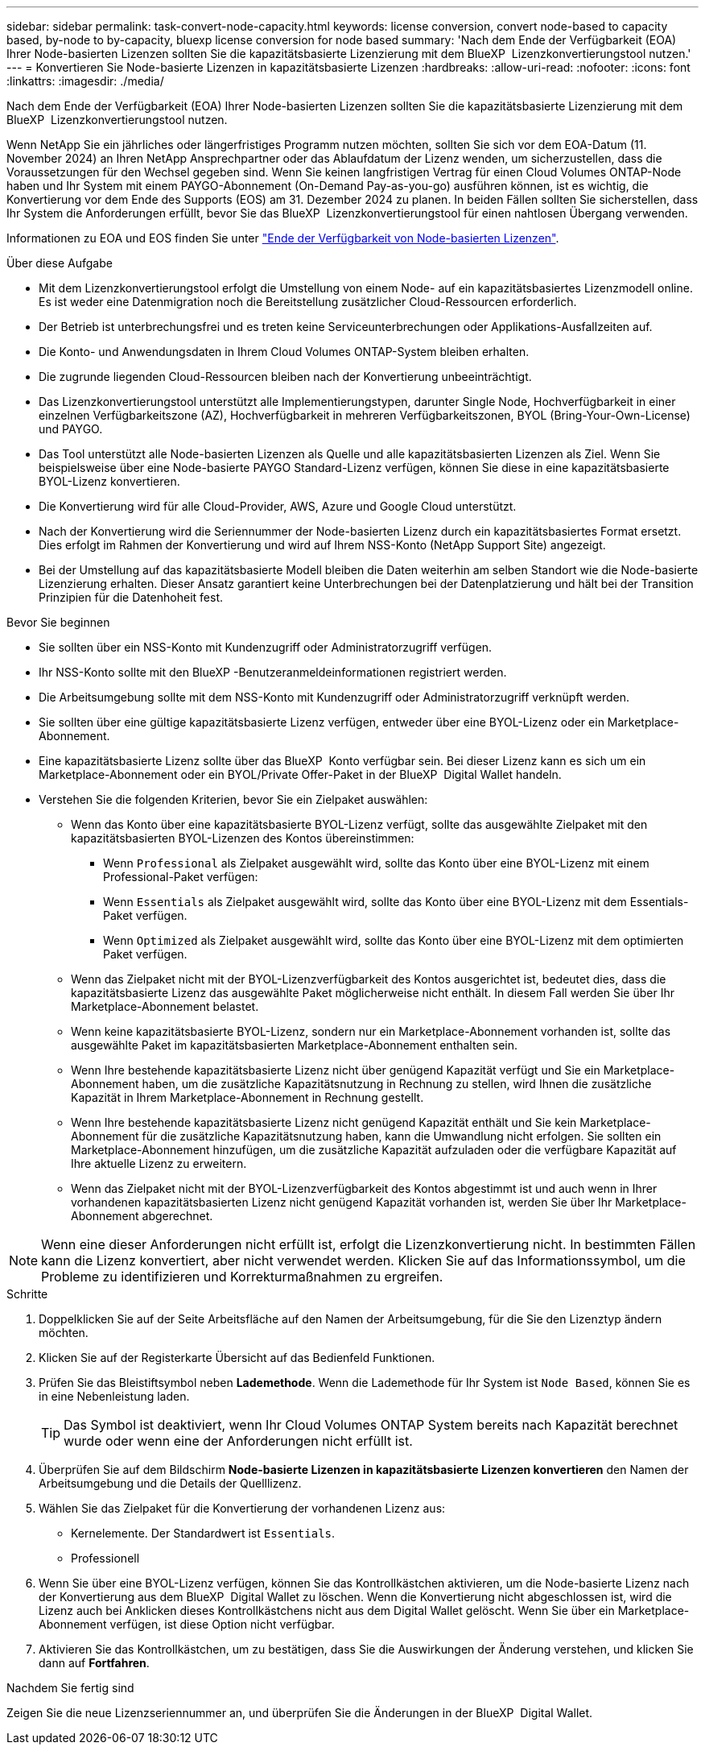 ---
sidebar: sidebar 
permalink: task-convert-node-capacity.html 
keywords: license conversion, convert node-based to capacity based, by-node to by-capacity, bluexp license conversion for node based 
summary: 'Nach dem Ende der Verfügbarkeit (EOA) Ihrer Node-basierten Lizenzen sollten Sie die kapazitätsbasierte Lizenzierung mit dem BlueXP  Lizenzkonvertierungstool nutzen.' 
---
= Konvertieren Sie Node-basierte Lizenzen in kapazitätsbasierte Lizenzen
:hardbreaks:
:allow-uri-read: 
:nofooter: 
:icons: font
:linkattrs: 
:imagesdir: ./media/


[role="lead"]
Nach dem Ende der Verfügbarkeit (EOA) Ihrer Node-basierten Lizenzen sollten Sie die kapazitätsbasierte Lizenzierung mit dem BlueXP  Lizenzkonvertierungstool nutzen.

Wenn NetApp Sie ein jährliches oder längerfristiges Programm nutzen möchten, sollten Sie sich vor dem EOA-Datum (11. November 2024) an Ihren NetApp Ansprechpartner oder das Ablaufdatum der Lizenz wenden, um sicherzustellen, dass die Voraussetzungen für den Wechsel gegeben sind. Wenn Sie keinen langfristigen Vertrag für einen Cloud Volumes ONTAP-Node haben und Ihr System mit einem PAYGO-Abonnement (On-Demand Pay-as-you-go) ausführen können, ist es wichtig, die Konvertierung vor dem Ende des Supports (EOS) am 31. Dezember 2024 zu planen. In beiden Fällen sollten Sie sicherstellen, dass Ihr System die Anforderungen erfüllt, bevor Sie das BlueXP  Lizenzkonvertierungstool für einen nahtlosen Übergang verwenden.

Informationen zu EOA und EOS finden Sie unter link:concept-licensing.html#end-of-availability-of-node-based-licenses["Ende der Verfügbarkeit von Node-basierten Lizenzen"].

.Über diese Aufgabe
* Mit dem Lizenzkonvertierungstool erfolgt die Umstellung von einem Node- auf ein kapazitätsbasiertes Lizenzmodell online. Es ist weder eine Datenmigration noch die Bereitstellung zusätzlicher Cloud-Ressourcen erforderlich.
* Der Betrieb ist unterbrechungsfrei und es treten keine Serviceunterbrechungen oder Applikations-Ausfallzeiten auf.
* Die Konto- und Anwendungsdaten in Ihrem Cloud Volumes ONTAP-System bleiben erhalten.
* Die zugrunde liegenden Cloud-Ressourcen bleiben nach der Konvertierung unbeeinträchtigt.
* Das Lizenzkonvertierungstool unterstützt alle Implementierungstypen, darunter Single Node, Hochverfügbarkeit in einer einzelnen Verfügbarkeitszone (AZ), Hochverfügbarkeit in mehreren Verfügbarkeitszonen, BYOL (Bring-Your-Own-License) und PAYGO.
* Das Tool unterstützt alle Node-basierten Lizenzen als Quelle und alle kapazitätsbasierten Lizenzen als Ziel. Wenn Sie beispielsweise über eine Node-basierte PAYGO Standard-Lizenz verfügen, können Sie diese in eine kapazitätsbasierte BYOL-Lizenz konvertieren.
* Die Konvertierung wird für alle Cloud-Provider, AWS, Azure und Google Cloud unterstützt.
* Nach der Konvertierung wird die Seriennummer der Node-basierten Lizenz durch ein kapazitätsbasiertes Format ersetzt. Dies erfolgt im Rahmen der Konvertierung und wird auf Ihrem NSS-Konto (NetApp Support Site) angezeigt.
* Bei der Umstellung auf das kapazitätsbasierte Modell bleiben die Daten weiterhin am selben Standort wie die Node-basierte Lizenzierung erhalten. Dieser Ansatz garantiert keine Unterbrechungen bei der Datenplatzierung und hält bei der Transition Prinzipien für die Datenhoheit fest.


.Bevor Sie beginnen
* Sie sollten über ein NSS-Konto mit Kundenzugriff oder Administratorzugriff verfügen.
* Ihr NSS-Konto sollte mit den BlueXP -Benutzeranmeldeinformationen registriert werden.
* Die Arbeitsumgebung sollte mit dem NSS-Konto mit Kundenzugriff oder Administratorzugriff verknüpft werden.
* Sie sollten über eine gültige kapazitätsbasierte Lizenz verfügen, entweder über eine BYOL-Lizenz oder ein Marketplace-Abonnement.
* Eine kapazitätsbasierte Lizenz sollte über das BlueXP  Konto verfügbar sein. Bei dieser Lizenz kann es sich um ein Marketplace-Abonnement oder ein BYOL/Private Offer-Paket in der BlueXP  Digital Wallet handeln.
* Verstehen Sie die folgenden Kriterien, bevor Sie ein Zielpaket auswählen:
+
** Wenn das Konto über eine kapazitätsbasierte BYOL-Lizenz verfügt, sollte das ausgewählte Zielpaket mit den kapazitätsbasierten BYOL-Lizenzen des Kontos übereinstimmen:
+
*** Wenn `Professional` als Zielpaket ausgewählt wird, sollte das Konto über eine BYOL-Lizenz mit einem Professional-Paket verfügen:
*** Wenn `Essentials` als Zielpaket ausgewählt wird, sollte das Konto über eine BYOL-Lizenz mit dem Essentials-Paket verfügen.
*** Wenn `Optimized` als Zielpaket ausgewählt wird, sollte das Konto über eine BYOL-Lizenz mit dem optimierten Paket verfügen.


** Wenn das Zielpaket nicht mit der BYOL-Lizenzverfügbarkeit des Kontos ausgerichtet ist, bedeutet dies, dass die kapazitätsbasierte Lizenz das ausgewählte Paket möglicherweise nicht enthält. In diesem Fall werden Sie über Ihr Marketplace-Abonnement belastet.
** Wenn keine kapazitätsbasierte BYOL-Lizenz, sondern nur ein Marketplace-Abonnement vorhanden ist, sollte das ausgewählte Paket im kapazitätsbasierten Marketplace-Abonnement enthalten sein.
** Wenn Ihre bestehende kapazitätsbasierte Lizenz nicht über genügend Kapazität verfügt und Sie ein Marketplace-Abonnement haben, um die zusätzliche Kapazitätsnutzung in Rechnung zu stellen, wird Ihnen die zusätzliche Kapazität in Ihrem Marketplace-Abonnement in Rechnung gestellt.
** Wenn Ihre bestehende kapazitätsbasierte Lizenz nicht genügend Kapazität enthält und Sie kein Marketplace-Abonnement für die zusätzliche Kapazitätsnutzung haben, kann die Umwandlung nicht erfolgen. Sie sollten ein Marketplace-Abonnement hinzufügen, um die zusätzliche Kapazität aufzuladen oder die verfügbare Kapazität auf Ihre aktuelle Lizenz zu erweitern.
** Wenn das Zielpaket nicht mit der BYOL-Lizenzverfügbarkeit des Kontos abgestimmt ist und auch wenn in Ihrer vorhandenen kapazitätsbasierten Lizenz nicht genügend Kapazität vorhanden ist, werden Sie über Ihr Marketplace-Abonnement abgerechnet.





NOTE: Wenn eine dieser Anforderungen nicht erfüllt ist, erfolgt die Lizenzkonvertierung nicht. In bestimmten Fällen kann die Lizenz konvertiert, aber nicht verwendet werden. Klicken Sie auf das Informationssymbol, um die Probleme zu identifizieren und Korrekturmaßnahmen zu ergreifen.

.Schritte
. Doppelklicken Sie auf der Seite Arbeitsfläche auf den Namen der Arbeitsumgebung, für die Sie den Lizenztyp ändern möchten.
. Klicken Sie auf der Registerkarte Übersicht auf das Bedienfeld Funktionen.
. Prüfen Sie das Bleistiftsymbol neben *Lademethode*. Wenn die Lademethode für Ihr System ist `Node Based`, können Sie es in eine Nebenleistung laden.
+

TIP: Das Symbol ist deaktiviert, wenn Ihr Cloud Volumes ONTAP System bereits nach Kapazität berechnet wurde oder wenn eine der Anforderungen nicht erfüllt ist.

. Überprüfen Sie auf dem Bildschirm *Node-basierte Lizenzen in kapazitätsbasierte Lizenzen konvertieren* den Namen der Arbeitsumgebung und die Details der Quelllizenz.
. Wählen Sie das Zielpaket für die Konvertierung der vorhandenen Lizenz aus:
+
** Kernelemente. Der Standardwert ist `Essentials`.
** Professionell




ifdef::azure[]

* Optimiert (für Azure)


endif::azure[]

ifdef::gcp[]

* Optimiert (für Google Cloud)


endif::gcp[]

. Wenn Sie über eine BYOL-Lizenz verfügen, können Sie das Kontrollkästchen aktivieren, um die Node-basierte Lizenz nach der Konvertierung aus dem BlueXP  Digital Wallet zu löschen. Wenn die Konvertierung nicht abgeschlossen ist, wird die Lizenz auch bei Anklicken dieses Kontrollkästchens nicht aus dem Digital Wallet gelöscht. Wenn Sie über ein Marketplace-Abonnement verfügen, ist diese Option nicht verfügbar.
. Aktivieren Sie das Kontrollkästchen, um zu bestätigen, dass Sie die Auswirkungen der Änderung verstehen, und klicken Sie dann auf *Fortfahren*.


.Nachdem Sie fertig sind
Zeigen Sie die neue Lizenzseriennummer an, und überprüfen Sie die Änderungen in der BlueXP  Digital Wallet.
